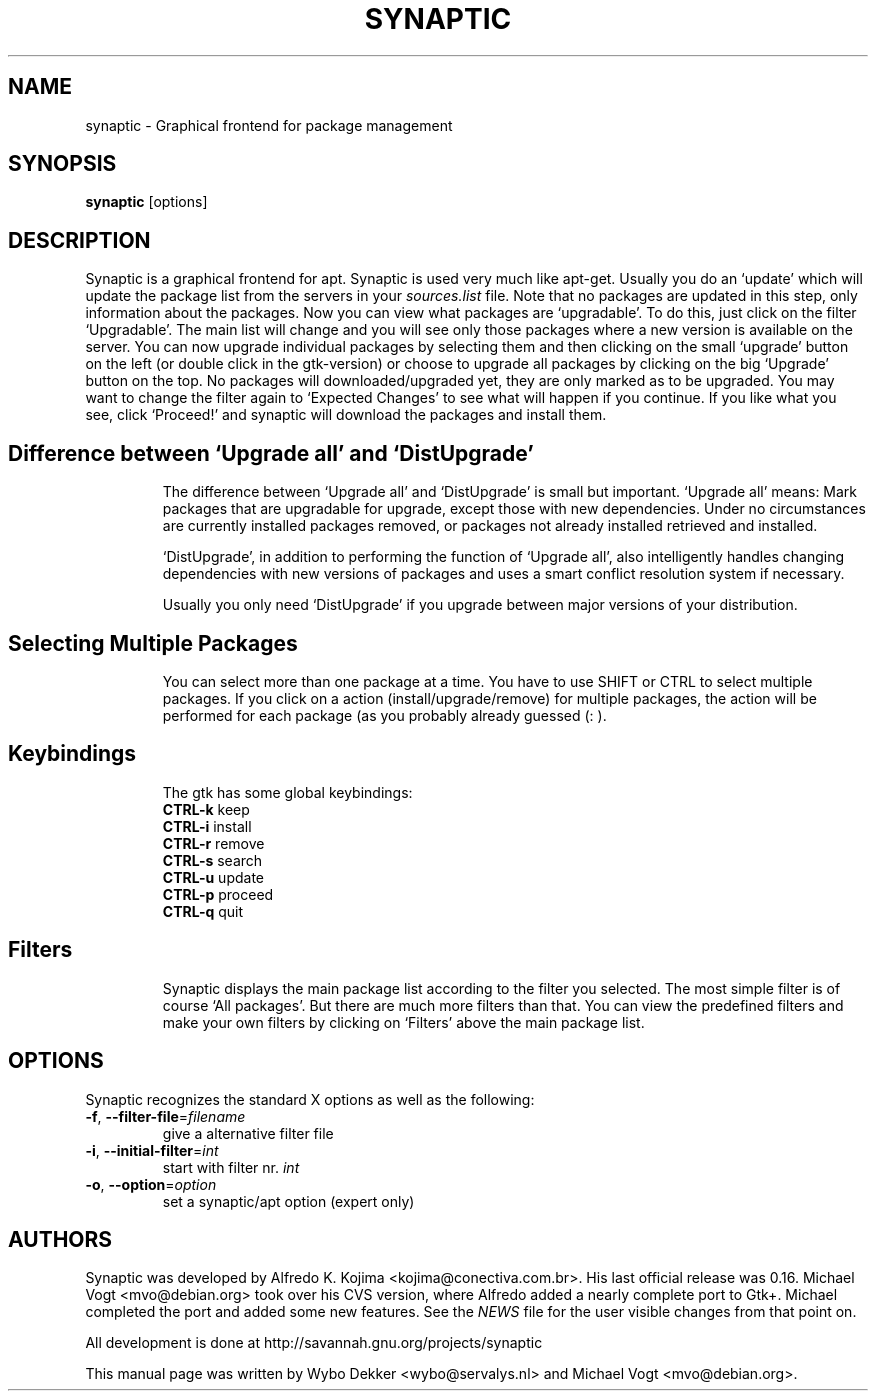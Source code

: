.\"                                      Hey, EMACS: -*- nroff -*-
.\" First parameter, NAME, should be all caps
.\" Second parameter, SECTION, should be 1-8, maybe w/ subsection
.\" other parameters are allowed: see man(7), man(1)
.TH SYNAPTIC 8 "Jun 10, 2003"
.\" Please adjust this date whenever revising the manpage.
.\"
.\" Some roff macros, for reference:
.\" .nh        disable hyphenation
.\" .hy        enable hyphenation
.\" .ad l      left justify
.\" .ad b      justify to both left and right margins
.\" .nf        disable filling
.\" .fi        enable filling
.\" .br        insert line break
.\" .sp <n>    insert n+1 empty lines
.\" for manpage-specific macros, see man(7)
.SH NAME
synaptic \- Graphical frontend for package management
.SH SYNOPSIS
\fBsynaptic\fP [options]
.br
.SH DESCRIPTION
Synaptic is a graphical frontend for apt.
Synaptic is used very much like apt-get. Usually you do an
`update' which will update the package list from the servers in your
\fIsources.list\fR file. Note that no packages are updated in this step,
only information about the packages. Now you can view what packages
are `upgradable'. To do this, just click on the filter `Upgradable'.
The main list will change and you will see only those packages where
a new version is available on the server. You can now upgrade
individual packages by selecting them and then clicking on the small
`upgrade' button on the left (or double click in the gtk-version) or
choose to upgrade all packages by clicking on the big `Upgrade' button
on the top. No packages will downloaded/upgraded yet, they are only
marked as to be upgraded. You may want to change the filter again to
`Expected Changes' to see what will happen if you continue. If you
like what you see, click `Proceed!' and synaptic will download the
packages and install them. 
.TP
.SH Difference between `Upgrade all' and `DistUpgrade'
The difference between `Upgrade all' and `DistUpgrade' is small but
important. `Upgrade all' means: Mark packages that are upgradable for
upgrade, except those with new dependencies. Under no circumstances
are currently installed packages removed, or packages not already
installed retrieved and installed. 

`DistUpgrade', in addition to performing the function of `Upgrade
all', also intelligently handles changing dependencies with new
versions of packages and uses a smart conflict resolution system if
necessary. 

Usually you only need `DistUpgrade' if you upgrade between major
versions of your distribution.
.TP
.SH Selecting Multiple Packages
You can select more than one package at a time. You have to
use SHIFT or CTRL to select multiple packages. If you click on a action 
(install/upgrade/remove) for multiple packages, the action will be performed
for each package (as you probably already guessed (: ).
.PP
.\" TeX users may be more comfortable with the \fB<whatever>\fP and
.\" \fI<whatever>\fP escape sequences to invoke bold face and italics, 
.\" respectively.
.TP
.SH Keybindings
The gtk has some global keybindings:
.br
\fBCTRL-k\fR keep
.br
\fBCTRL-i\fR install
.br
\fBCTRL-r\fR remove
.br
\fBCTRL-s\fR search 
.br
\fBCTRL-u\fR update
.br
\fBCTRL-p\fR proceed
.br
\fBCTRL-q\fR quit

.TP
.SH Filters
Synaptic displays the main package list according to the filter you
selected. The most simple filter is of course `All packages'. But
there are much more filters than that. You can view the predefined
filters and make your own filters by clicking on `Filters' above the
main package list. 

.SH OPTIONS
Synaptic recognizes the standard X options as well as the following:
.TP
\fB-f\fR, \fB\-\-filter-file\fR=\fIfilename\fR
give a alternative filter file
.TP
\fB-i\fR, \fB\-\-initial-filter\fR=\fIint\fR
start with filter nr. \fIint\fR
.TP
\fB-o\fR, \fB\-\-option\fR=\fIoption\fR
set a synaptic/apt option (expert only)

.SH AUTHORS
Synaptic was developed by Alfredo K. Kojima
<kojima@conectiva.com.br>. His last official release was 0.16. Michael
Vogt <mvo@debian.org> took over his CVS version, where Alfredo added a
nearly complete port to Gtk+. Michael completed the port and added some new
features. See the \fINEWS\fR file for the user visible changes from
that point on.
.PP
All development is done at http://savannah.gnu.org/projects/synaptic
.PP
This manual page was written by Wybo Dekker <wybo@servalys.nl> and 
Michael Vogt <mvo@debian.org>.
